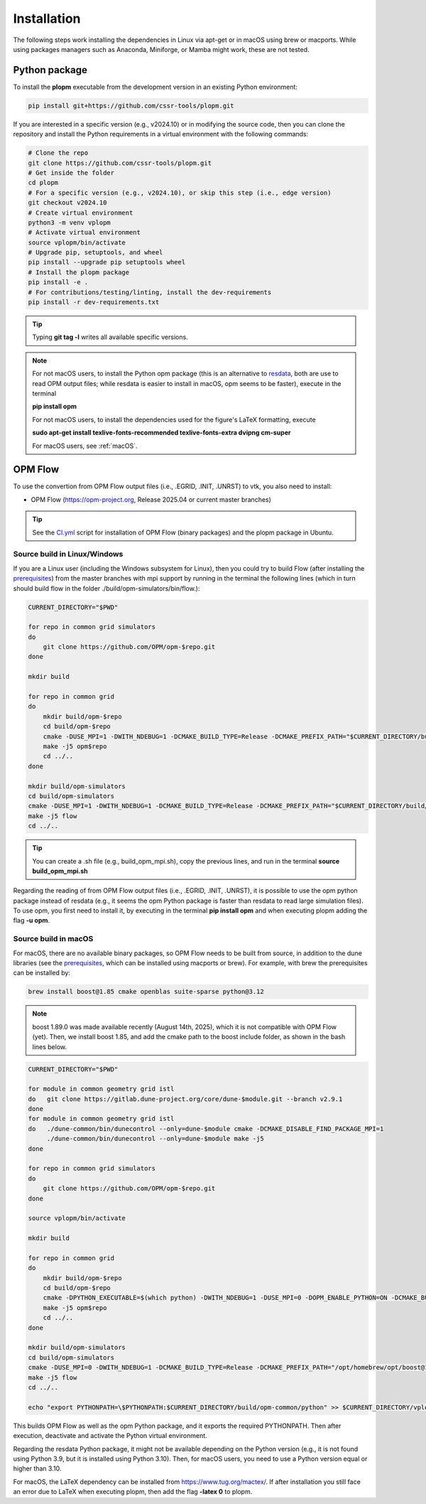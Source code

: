 ============
Installation
============

The following steps work installing the dependencies in Linux via apt-get or in macOS using brew or macports.
While using packages managers such as Anaconda, Miniforge, or Mamba might work, these are not tested.

Python package
--------------

To install the **plopm** executable from the development version in an existing Python environment: 

.. code-block:: bash

    pip install git+https://github.com/cssr-tools/plopm.git

If you are interested in a specific version (e.g., v2024.10) or in modifying the source code, then you can clone the repository and 
install the Python requirements in a virtual environment with the following commands:

.. code-block:: console

    # Clone the repo
    git clone https://github.com/cssr-tools/plopm.git
    # Get inside the folder
    cd plopm
    # For a specific version (e.g., v2024.10), or skip this step (i.e., edge version)
    git checkout v2024.10
    # Create virtual environment
    python3 -m venv vplopm
    # Activate virtual environment
    source vplopm/bin/activate
    # Upgrade pip, setuptools, and wheel
    pip install --upgrade pip setuptools wheel
    # Install the plopm package
    pip install -e .
    # For contributions/testing/linting, install the dev-requirements
    pip install -r dev-requirements.txt

.. tip::

    Typing **git tag -l** writes all available specific versions.

.. note::

    For not macOS users, to install the Python opm package (this is an alternative
    to `resdata <https://github.com/equinor/resdata>`_, both are use to read OPM output files; while resdata is easier to
    install in macOS, opm seems to be faster), execute in the terminal

    **pip install opm**

    For not macOS users, to install the dependencies used for the figure's LaTeX formatting, execute 
    
    **sudo apt-get install texlive-fonts-recommended texlive-fonts-extra dvipng cm-super**

    For macOS users, see :ref:`macOS`.

OPM Flow
--------
To use the convertion from OPM Flow output files (i.e., .EGRID, .INIT, .UNRST) to vtk, you also need to install:

* OPM Flow (https://opm-project.org, Release 2025.04 or current master branches)

.. tip::

    See the `CI.yml <https://github.com/cssr-tools/plopm/blob/main/.github/workflows/CI.yml>`_ script 
    for installation of OPM Flow (binary packages) and the plopm package in Ubuntu. 

Source build in Linux/Windows
+++++++++++++++++++++++++++++
If you are a Linux user (including the Windows subsystem for Linux), then you could try to build Flow (after installing the `prerequisites <https://opm-project.org/?page_id=239>`_) from the master branches with mpi support by running
in the terminal the following lines (which in turn should build flow in the folder ./build/opm-simulators/bin/flow.): 

.. code-block:: console

    CURRENT_DIRECTORY="$PWD"

    for repo in common grid simulators
    do
        git clone https://github.com/OPM/opm-$repo.git
    done

    mkdir build

    for repo in common grid
    do
        mkdir build/opm-$repo
        cd build/opm-$repo
        cmake -DUSE_MPI=1 -DWITH_NDEBUG=1 -DCMAKE_BUILD_TYPE=Release -DCMAKE_PREFIX_PATH="$CURRENT_DIRECTORY/build/opm-common" $CURRENT_DIRECTORY/opm-$repo
        make -j5 opm$repo
        cd ../..
    done    

    mkdir build/opm-simulators
    cd build/opm-simulators
    cmake -DUSE_MPI=1 -DWITH_NDEBUG=1 -DCMAKE_BUILD_TYPE=Release -DCMAKE_PREFIX_PATH="$CURRENT_DIRECTORY/build/opm-common;$CURRENT_DIRECTORY/build/opm-grid" $CURRENT_DIRECTORY/opm-simulators
    make -j5 flow
    cd ../..

.. tip::

    You can create a .sh file (e.g., build_opm_mpi.sh), copy the previous lines, and run in the terminal **source build_opm_mpi.sh**

Regarding the reading of from OPM Flow output files (i.e., .EGRID, .INIT, .UNRST), it is possible to use the opm python package instead of resdata (e.g., it seems the opm Python package
is faster than resdata to read large simulation files). To use opm, you first need to install it, by executing in the terminal **pip install opm** and when executing plopm adding the flag **-u opm**.  

.. _macOS:

Source build in macOS
+++++++++++++++++++++
For macOS, there are no available binary packages, so OPM Flow needs to be built from source, in addition to the dune libraries 
(see the `prerequisites <https://opm-project.org/?page_id=239>`_, which can be installed using macports or brew). For example,
with brew the prerequisites can be installed by:

.. code-block:: console

    brew install boost@1.85 cmake openblas suite-sparse python@3.12

.. note::
    boost 1.89.0 was made available recently (August 14th, 2025), which it is not compatible with OPM Flow (yet).
    Then, we install boost 1.85, and add the cmake path to the boost include folder, as shown in the bash lines below. 

.. code-block:: console

    CURRENT_DIRECTORY="$PWD"

    for module in common geometry grid istl
    do   git clone https://gitlab.dune-project.org/core/dune-$module.git --branch v2.9.1
    done
    for module in common geometry grid istl
    do   ./dune-common/bin/dunecontrol --only=dune-$module cmake -DCMAKE_DISABLE_FIND_PACKAGE_MPI=1
         ./dune-common/bin/dunecontrol --only=dune-$module make -j5
    done

    for repo in common grid simulators
    do
        git clone https://github.com/OPM/opm-$repo.git
    done

    source vplopm/bin/activate

    mkdir build

    for repo in common grid
    do
        mkdir build/opm-$repo
        cd build/opm-$repo
        cmake -DPYTHON_EXECUTABLE=$(which python) -DWITH_NDEBUG=1 -DUSE_MPI=0 -DOPM_ENABLE_PYTHON=ON -DCMAKE_BUILD_TYPE=Release -DCMAKE_PREFIX_PATH="/opt/homebrew/opt/boost@1.85/include;$CURRENT_DIRECTORY/dune-common/build-cmake;$CURRENT_DIRECTORY/dune-grid/build-cmake;$CURRENT_DIRECTORY/dune-geometry/build-cmake;$CURRENT_DIRECTORY/dune-istl/build-cmake;$CURRENT_DIRECTORY/build/opm-common" $CURRENT_DIRECTORY/opm-$repo
        make -j5 opm$repo
        cd ../..
    done    

    mkdir build/opm-simulators
    cd build/opm-simulators
    cmake -DUSE_MPI=0 -DWITH_NDEBUG=1 -DCMAKE_BUILD_TYPE=Release -DCMAKE_PREFIX_PATH="/opt/homebrew/opt/boost@1.85/include;$CURRENT_DIRECTORY/dune-common/build-cmake;$CURRENT_DIRECTORY/dune-grid/build-cmake;$CURRENT_DIRECTORY/dune-geometry/build-cmake;$CURRENT_DIRECTORY/dune-istl/build-cmake;$CURRENT_DIRECTORY/build/opm-common;$CURRENT_DIRECTORY/build/opm-grid" $CURRENT_DIRECTORY/opm-simulators
    make -j5 flow
    cd ../..

    echo "export PYTHONPATH=\$PYTHONPATH:$CURRENT_DIRECTORY/build/opm-common/python" >> $CURRENT_DIRECTORY/vplopm/bin/activate


This builds OPM Flow as well as the opm Python package, and it exports the required PYTHONPATH. Then after execution, deactivate and activate the Python virtual environment.

Regarding the resdata Python package, it might not be available depending on the Python version (e.g., it is not found using Python 3.9, but it is installed using Python 3.10).
Then, for macOS users, you need to use a Python version equal or higher than 3.10.

For macOS, the LaTeX dependency can be installed from https://www.tug.org/mactex/. If after installation you still face an error due to LaTeX 
when executing plopm, then  add the flag **-latex 0** to plopm.
